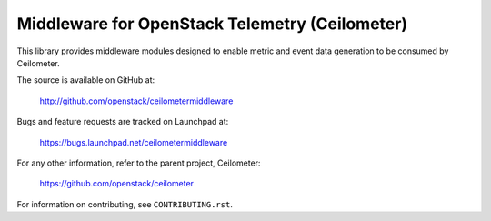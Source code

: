===============================================
Middleware for OpenStack Telemetry (Ceilometer)
===============================================

This library provides middleware modules designed to enable metric and event
data generation to be consumed by Ceilometer.

The source is available on GitHub at:

    http://github.com/openstack/ceilometermiddleware

Bugs and feature requests are tracked on Launchpad at:

    https://bugs.launchpad.net/ceilometermiddleware

For any other information, refer to the parent project, Ceilometer:

    https://github.com/openstack/ceilometer

For information on contributing, see ``CONTRIBUTING.rst``.



